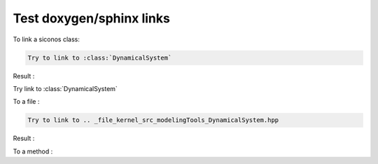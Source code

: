 .. _howto:


Test doxygen/sphinx links
-------------------------



To link a siconos class:

.. code::

   Try to link to :class:`DynamicalSystem`
   
Result : 
      
Try link to :class:`DynamicalSystem`


To a file : 

.. code::

   Try to link to .. _file_kernel_src_modelingTools_DynamicalSystem.hpp

      
Result : 

.. _file_kernel_src_modelingTools_DynamicalSystem.hpp


To a method : 


